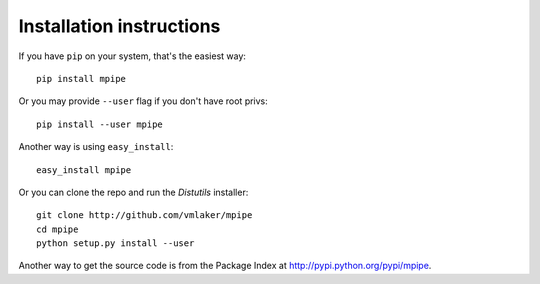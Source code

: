 .. _download:

Installation instructions
-------------------------

If you have ``pip`` on your system, that's the easiest way:
::

  pip install mpipe

Or you may provide ``--user`` flag if you don't have root privs:
::

  pip install --user mpipe

Another way is using ``easy_install``:
::

  easy_install mpipe

Or you can clone the repo and run the *Distutils* installer:
::

  git clone http://github.com/vmlaker/mpipe
  cd mpipe
  python setup.py install --user

Another way to get the source code is from the Package Index at 
http://pypi.python.org/pypi/mpipe.

.. the end
